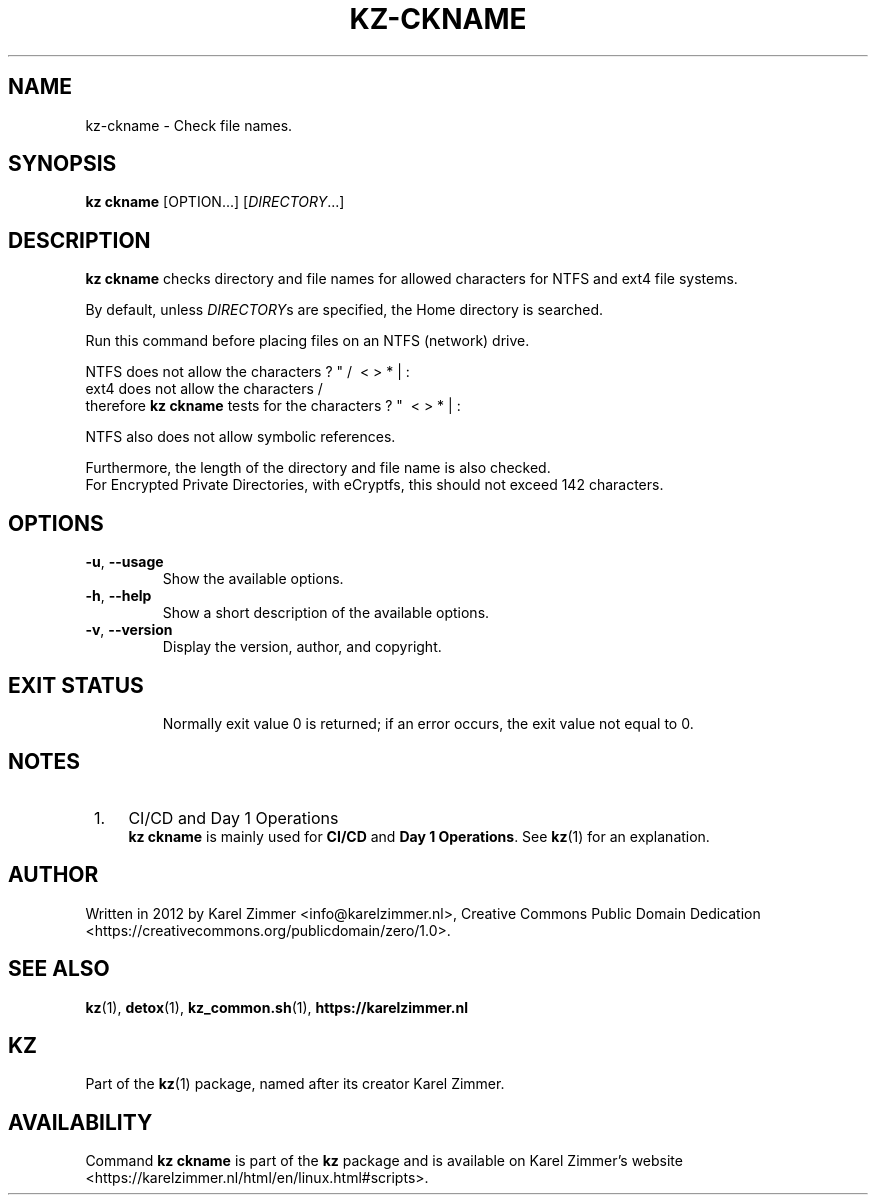.\"############################################################################
.\"# Man page for kz-ckname.
.\"#
.\"# Written in 2019 by Karel Zimmer <info@karelzimmer.nl>, Creative Commons
.\"# Public Domain Dedication
.\"# <https://creativecommons.org/publicdomain/zero/1.0>.
.\"############################################################################
.\"
.TH KZ-CKNAME 1 "Kz Manual" "kz 365" "Kz Manual"
.\"
.\"
.SH NAME
kz-ckname \- Check file names.
.\"
.\"
.SH SYNOPSIS
.B kz ckname
[OPTION...] [\fIDIRECTORY\fR...]
.\"
.\"
.SH DESCRIPTION
\fBkz ckname\fR checks directory and file names for allowed characters for NTFS
and ext4 file systems.
.sp
By default, unless \fIDIRECTORY\fRs are specified, the Home directory is
searched.
.sp
Run this command before placing files on an NTFS (network) drive.
.sp
NTFS does not allow the characters                      ? " / \ < > * | :
.br
ext4 does not allow the characters                          /
.br
therefore \fBkz ckname\fR tests for the characters            ? "   \ < > * | :
.sp
NTFS also does not allow symbolic references.
.sp
Furthermore, the length of the directory and file name is also checked.
.br
For Encrypted Private Directories, with eCryptfs, this should not exceed 142
characters.
.\"
.\"
.SH OPTIONS
.TP
\fB-u\fR, \fB--usage\fR
Show the available options.
.TP
\fB-h\fR, \fB--help\fR
Show a short description of the available options.
.TP
\fB-v\fR, \fB--version\fR
Display the version, author, and copyright.
.TP
.\"
.\"
.SH EXIT STATUS
Normally exit value 0 is returned; if an error occurs, the exit value not equal
to 0.
.\"
.\"
.SH NOTES
.IP " 1." 4
CI/CD and Day 1 Operations
.RS 4
\fBkz ckname\fR is mainly used for \fBCI/CD\fR and \fBDay 1 Operations\fR. See
\fBkz\fR(1) for an explanation.
.RE
.\"
.\"
.SH AUTHOR
Written in 2012 by Karel Zimmer <info@karelzimmer.nl>, Creative Commons
Public Domain Dedication <https://creativecommons.org/publicdomain/zero/1.0>.
.\"
.\"
.SH SEE ALSO
\fBkz\fR(1),
\fBdetox\fR(1),
\fBkz_common.sh\fR(1),
\fBhttps://karelzimmer.nl\fR
.\"
.\"
.SH KZ
Part of the \fBkz\fR(1) package, named after its creator Karel Zimmer.
.\"
.\"
.SH AVAILABILITY
Command \fBkz ckname\fR is part of the \fBkz\fR package and is available on
Karel Zimmer's website
.br
<https://karelzimmer.nl/html/en/linux.html#scripts>.
